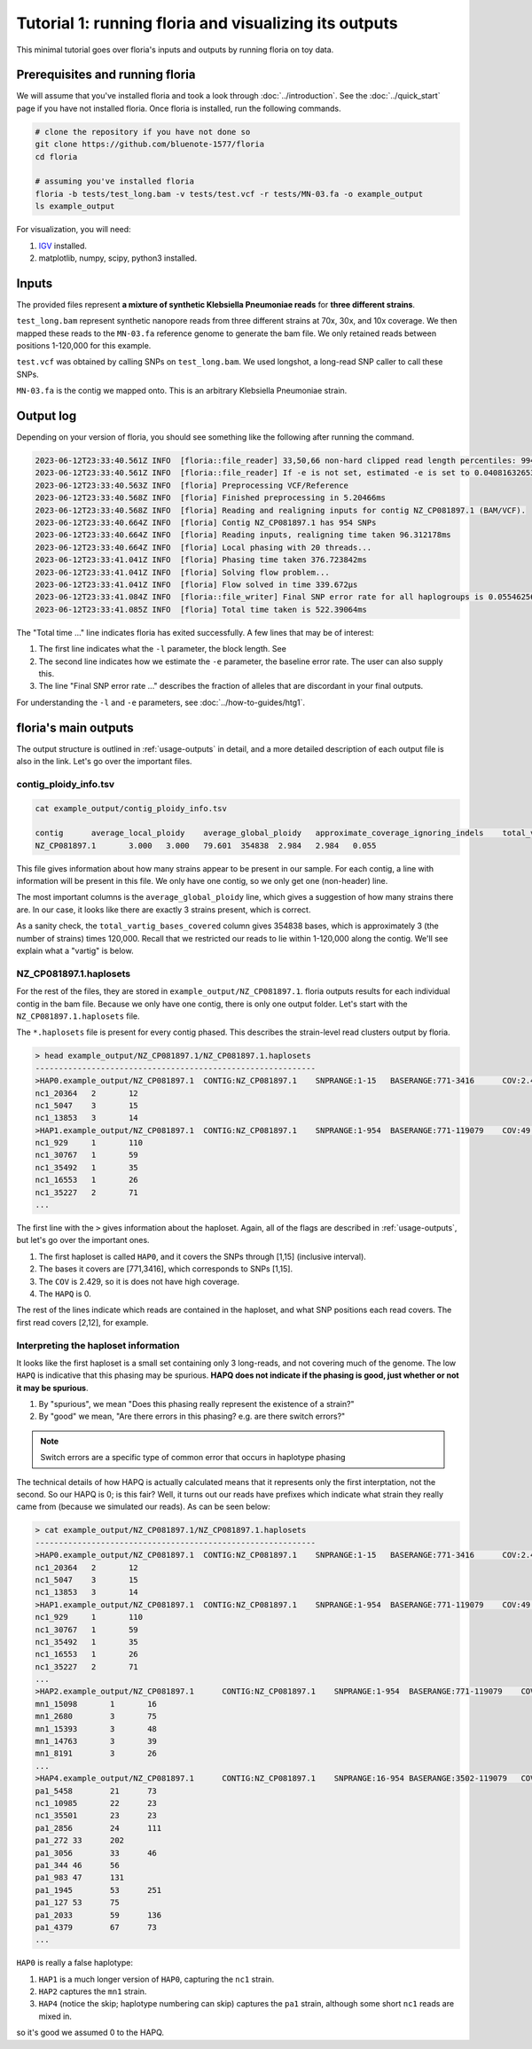 Tutorial 1: running floria and visualizing its outputs
================================================

This minimal tutorial goes over floria's inputs and outputs by running floria on toy data. 

Prerequisites and running floria
^^^^^^^^^^^^

We will assume that you've installed floria and took a look through :doc:`../introduction`. See the :doc:`../quick_start` page if you have not installed floria. Once floria is installed, run the following commands.

.. code-block:: sh

   # clone the repository if you have not done so
   git clone https://github.com/bluenote-1577/floria
   cd floria

   # assuming you've installed floria
   floria -b tests/test_long.bam -v tests/test.vcf -r tests/MN-03.fa -o example_output
   ls example_output

For visualization, you will need:

#. `IGV <https://software.broadinstitute.org/software/igv/>`_ installed. 
#. matplotlib, numpy, scipy, python3 installed.


Inputs
^^^^^

The provided files represent **a mixture of synthetic Klebsiella Pneumoniae reads** for **three different strains**. 

``test_long.bam`` represent synthetic nanopore reads from three different strains at 70x, 30x, and 10x coverage. We then mapped these reads to the ``MN-03.fa`` reference genome to generate the bam file. We only retained reads between positions 1-120,000 for this example. 

``test.vcf`` was obtained by calling SNPs on ``test_long.bam``. We used longshot, a long-read SNP caller to call these SNPs. 

``MN-03.fa`` is the contig we mapped onto. This is an arbitrary Klebsiella Pneumoniae strain.

Output log
^^^^^^^^^

Depending on your version of floria, you should see something like the following after running the command. 

.. code-block:: sh

    2023-06-12T23:33:40.561Z INFO  [floria::file_reader] 33,50,66 non-hard clipped read length percentiles: 9943, 13066, 16494. If -l is not set, estimated -l is set to 16494.
    2023-06-12T23:33:40.561Z INFO  [floria::file_reader] If -e is not set, estimated -e is set to 0.04081632653061224.
    2023-06-12T23:33:40.563Z INFO  [floria] Preprocessing VCF/Reference
    2023-06-12T23:33:40.568Z INFO  [floria] Finished preprocessing in 5.20466ms
    2023-06-12T23:33:40.568Z INFO  [floria] Reading and realigning inputs for contig NZ_CP081897.1 (BAM/VCF).
    2023-06-12T23:33:40.664Z INFO  [floria] Contig NZ_CP081897.1 has 954 SNPs
    2023-06-12T23:33:40.664Z INFO  [floria] Reading inputs, realigning time taken 96.312178ms
    2023-06-12T23:33:40.664Z INFO  [floria] Local phasing with 20 threads...
    2023-06-12T23:33:41.041Z INFO  [floria] Phasing time taken 376.723842ms
    2023-06-12T23:33:41.041Z INFO  [floria] Solving flow problem...
    2023-06-12T23:33:41.041Z INFO  [floria] Flow solved in time 339.672µs
    2023-06-12T23:33:41.084Z INFO  [floria::file_writer] Final SNP error rate for all haplogroups is 0.05546256145299258
    2023-06-12T23:33:41.085Z INFO  [floria] Total time taken is 522.39064ms

The "Total time ..." line indicates floria has exited successfully. A few lines that may be of interest:

#. The first line indicates what the ``-l`` parameter, the block length. See 
#. The second line indicates how we estimate the ``-e`` parameter, the baseline error rate. The user can also supply this. 
#. The line "Final SNP error rate ..." describes the fraction of alleles that are discordant in your final outputs. 

For understanding the ``-l`` and ``-e`` parameters, see :doc:`../how-to-guides/htg1`. 

floria's main outputs
^^^^^^^^^^^^^^^^^^^^^

The output structure is outlined in :ref:`usage-outputs` in detail, and a more detailed description of each output file is also in the link. Let's go over the important files. 

contig_ploidy_info.tsv
********************

.. code-block:: sh
    
    cat example_output/contig_ploidy_info.tsv

    contig	average_local_ploidy	average_global_ploidy	approximate_coverage_ignoring_indels	total_vartig_bases_covered	average_local_ploidy_min1hapq	average_global_ploidy_min1hapq  avg_err
    NZ_CP081897.1	3.000	3.000	79.601	354838	2.984	2.984   0.055

This file gives information about how many strains appear to be present in our sample. For each contig, a line with information will be present in this file. We only have one contig, so we only get one (non-header) line. 

The most important columns is the ``average_global_ploidy`` line, which gives a suggestion of how many strains there are. In our case, it looks like there are exactly 3 strains present, which is correct. 

As a sanity check, the ``total_vartig_bases_covered`` column gives 354838 bases, which is approximately 3 (the number of strains) times 120,000. Recall that we restricted our reads to lie within 1-120,000 along the contig. We'll see explain what a "vartig" is below. 

NZ_CP081897.1.haplosets
**********************

For the rest of the files, they are stored in ``example_output/NZ_CP081897.1``. floria outputs results for each individual contig in the bam file. Because we only have one contig, there is only one output folder. Let's start with the ``NZ_CP081897.1.haplosets`` file. 

The ``*.haplosets`` file is present for every contig phased. This describes the strain-level read clusters output by floria. 

.. code-block:: sh

    > head example_output/NZ_CP081897.1/NZ_CP081897.1.haplosets
    ------------------------------------------------------------
    >HAP0.example_output/NZ_CP081897.1	CONTIG:NZ_CP081897.1	SNPRANGE:1-15	BASERANGE:771-3416	COV:2.429	ERR:0.088	HAPQ:0	REL_ERR:1.591
    nc1_20364	2	12
    nc1_5047	3	15
    nc1_13853	3	14
    >HAP1.example_output/NZ_CP081897.1	CONTIG:NZ_CP081897.1	SNPRANGE:1-954	BASERANGE:771-119079	COV:49.374	ERR:0.075	HAPQ:47	REL_ERR:1.346
    nc1_929	1	110
    nc1_30767	1	59
    nc1_35492	1	35
    nc1_16553	1	26
    nc1_35227	2	71
    ...

The first line with the ``>`` gives information about the haploset. Again, all of the flags are described in :ref:`usage-outputs`, but let's go over the important ones. 

#. The first haploset is called ``HAP0``, and it covers the SNPs through [1,15] (inclusive interval).
#. The bases it covers are [771,3416], which corresponds to SNPs [1,15].
#. The ``COV`` is 2.429, so it is does not have high coverage. 
#. The ``HAPQ`` is 0. 

The rest of the lines indicate which reads are contained in the haploset, and what SNP positions each read covers. The first read covers [2,12], for example. 

Interpreting the haploset information
***********************************

It looks like the first haploset is a small set containing only 3 long-reads, and not covering much of the genome. The low ``HAPQ`` is indicative that this phasing may be spurious. **HAPQ does not indicate if the phasing is good, just whether or not it may be spurious**. 

#. By "spurious", we mean "Does this phasing really represent the existence of a strain?"
#. By "good" we mean, "Are there errors in this phasing? e.g. are there switch errors?"

.. note::

    Switch errors are a specific type of common error that occurs in haplotype phasing 

The technical details of how HAPQ is actually calculated means that it represents only the first interptation, not the second. So our HAPQ is 0; is this fair? Well, it turns out our reads have prefixes which indicate what strain they really came from (because we simulated our reads). As can be seen below:

.. code-block:: sh

    > cat example_output/NZ_CP081897.1/NZ_CP081897.1.haplosets
    ------------------------------------------------------------
    >HAP0.example_output/NZ_CP081897.1	CONTIG:NZ_CP081897.1	SNPRANGE:1-15	BASERANGE:771-3416	COV:2.429	ERR:0.088	HAPQ:0	REL_ERR:1.591
    nc1_20364	2	12
    nc1_5047	3	15
    nc1_13853	3	14
    >HAP1.example_output/NZ_CP081897.1	CONTIG:NZ_CP081897.1	SNPRANGE:1-954	BASERANGE:771-119079	COV:49.374	ERR:0.075	HAPQ:47	REL_ERR:1.346
    nc1_929	1	110
    nc1_30767	1	59
    nc1_35492	1	35
    nc1_16553	1	26
    nc1_35227	2	71
    ...
    >HAP2.example_output/NZ_CP081897.1      CONTIG:NZ_CP081897.1    SNPRANGE:1-954  BASERANGE:771-119079    COV:23.742      ERR:0.019       HAPQ:38 REL_ERR:0.349
    mn1_15098       1       16
    mn1_2680        3       75
    mn1_15393       3       48
    mn1_14763       3       39
    mn1_8191        3       26
    ...
    >HAP4.example_output/NZ_CP081897.1      CONTIG:NZ_CP081897.1    SNPRANGE:16-954 BASERANGE:3502-119079   COV:6.549       ERR:0.041       HAPQ:36 REL_ERR:0.744
    pa1_5458        21      73
    nc1_10985       22      23
    nc1_35501       23      23
    pa1_2856        24      111
    pa1_272 33      202
    pa1_3056        33      46
    pa1_344 46      56
    pa1_983 47      131
    pa1_1945        53      251
    pa1_127 53      75
    pa1_2033        59      136
    pa1_4379        67      73
    ...

``HAP0`` is really a false haplotype:

#. ``HAP1`` is a much longer version of ``HAP0``, capturing the ``nc1`` strain. 
#. ``HAP2`` captures the ``mn1`` strain.
#.  ``HAP4`` (notice the skip; haplotype numbering can skip) captures the ``pa1`` strain, although some short ``nc1`` reads are mixed in. 

so it's good we assumed 0 to the HAPQ. 






